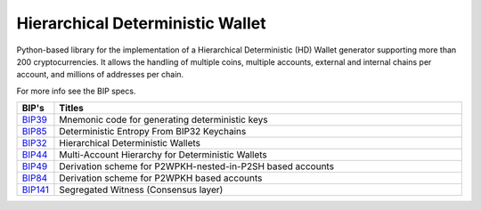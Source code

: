 =================================
Hierarchical Deterministic Wallet
=================================

|Build Status| |PyPI Version| |Documentation Status| |PyPI License| |PyPI Python Version| |Coverage Status|

.. |Build Status| image:: https://travis-ci.org/talonlab/python-hdwallet.svg?branch=master
   :target: https://travis-ci.org/talonlab/python-hdwallet?branch=master

.. |PyPI Version| image:: https://img.shields.io/pypi/v/hdwallet.svg?color=blue
   :target: https://pypi.org/project/hdwallet

.. |Documentation Status| image:: https://readthedocs.org/projects/hdwallet/badge/?version=master
   :target: https://hdwallet.readthedocs.io/en/master/?badge=master

.. |PyPI License| image:: https://img.shields.io/pypi/l/hdwallet?color=black
   :target: https://pypi.org/project/hdwallet

.. |PyPI Python Version| image:: https://img.shields.io/pypi/pyversions/hdwallet.svg
   :target: https://pypi.org/project/hdwallet

.. |Coverage Status| image:: https://coveralls.io/repos/github/talonlab/python-hdwallet/badge.svg?branch=master
   :target: https://coveralls.io/github/talonlab/python-hdwallet?branch=master

Python-based library for the implementation of a Hierarchical Deterministic (HD) Wallet generator supporting more than 200 cryptocurrencies.
It allows the handling of multiple coins, multiple accounts, external and internal chains per account, and millions of addresses per chain.

For more info see the BIP specs.

.. list-table::
   :widths: 10 185
   :header-rows: 1

   * - BIP's
     - Titles
   * - `BIP39 <https://github.com/bitcoin/bips/blob/master/bip-0039.mediawiki>`_
     - Mnemonic code for generating deterministic keys
   * - `BIP85 <https://github.com/bitcoin/bips/blob/master/bip-0085.mediawiki>`_
     - Deterministic Entropy From BIP32 Keychains
   * - `BIP32 <https://github.com/bitcoin/bips/blob/master/bip-0032.mediawiki>`_
     - Hierarchical Deterministic Wallets
   * - `BIP44 <https://github.com/bitcoin/bips/blob/master/bip-0044.mediawiki>`_
     - Multi-Account Hierarchy for Deterministic Wallets
   * - `BIP49 <https://github.com/bitcoin/bips/blob/master/bip-0049.mediawiki>`_
     - Derivation scheme for P2WPKH-nested-in-P2SH based accounts
   * - `BIP84 <https://github.com/bitcoin/bips/blob/master/bip-0084.mediawiki>`_
     - Derivation scheme for P2WPKH based accounts
   * - `BIP141 <https://github.com/bitcoin/bips/blob/master/bip-0141.mediawiki>`_
     - Segregated Witness (Consensus layer)
